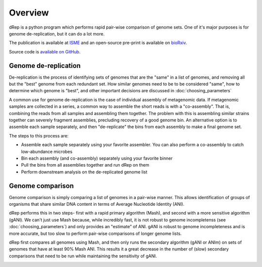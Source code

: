 Overview
========

dRep is a python program which performs rapid pair-wise comparison of genome sets. One of it's major purposes is for genome de-replication, but it can do a lot more.

The publication is available at ISME_ and an open-source pre-print is available on bioRxiv_.

Source code is `available on GitHub
<https://github.com/MrOlm/drep>`_.

Genome de-replication
---------------------

De-replication is the process of identifying sets of genomes that are the "same" in a list of genomes, and removing all but the "best" genome from each redundant set. How similar genomes need to be to be considered "same", how to determine which genome is "best", and other important decisions are discussed in :doc:`choosing_parameters`

A common use for genome de-replication is the case of individual assembly of metagenomic data. If metagenomic samples are collected in a series, a common way to assemble the short reads is with a "co-assembly". That is, combining the reads from all samples and assembling them together. The problem with this is assembling similar strains together can severely fragment assemblies, precluding recovery of a good genome bin. An alternative option is to assemble each sample separately, and then "de-replicate" the bins from each assembly to make a final genome set.

.. image:: images/Figure0.jpg

The steps to this process are:

* Assemble each sample separately using your favorite assembler. You can also perform a co-assembly to catch low-abundance microbes
* Bin each assembly (and co-assembly) separately using your favorite binner
* Pull the bins from all assemblies together and run dRep on them
* Perform downstream analysis on the de-replicated genome list

Genome comparison
-----------------

Genome comparison is simply comparing a list of genomes in a pair-wise manner. This allows identification of groups of organisms that share similar DNA content in terms of Average Nucleotide Identity (ANI).

dRep performs this in two steps- first with a rapid primary algorithm (Mash), and second with a more sensitive algorithm (gANI). We can't just use Mash because, while incredibly fast, it is not robust to genome incompletenss (see :doc:`choosing_parameters`) and only provides an "estimate" of ANI. gANI is robust to genome incompleteness and is more accurate, but too slow to perform pair-wise comparisons of longer genome lists.

dRep first compares all genomes using Mash, and then only runs the secondary algorithm (gANI or ANIm) on sets of genomes that have at least 90% Mash ANI. This results it a great decrease in the number of (slow) secondary comparisons that need to be run while maintaining the sensitivity of gANI.

.. See the `publication <https://www.youtube.com/watch?v=dQw4w9WgXcQ>`_ for details

.. image:: images/FigureD.png

.. _bioRxiv: https://doi.org/10.1101/108142
.. _ISME: http://www.nature.com/ismej/journal/vaop/ncurrent/full/ismej2017126a.html
